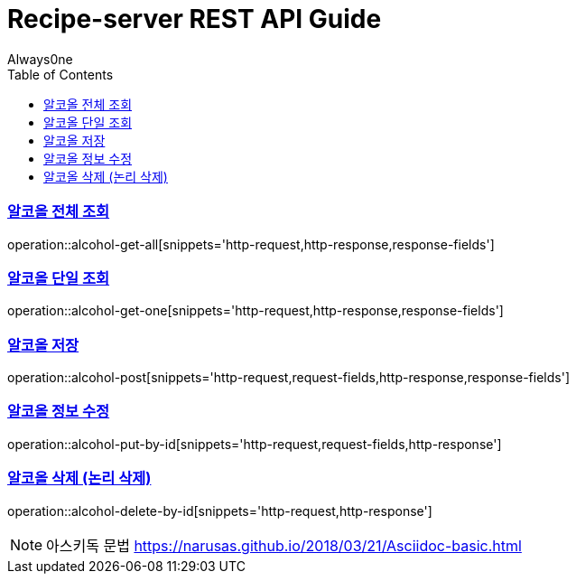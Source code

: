 = Recipe-server REST API Guide
Always0ne;
:doctype: book
:icons: font
:source-highlighter: highlightjs
:toc: left
:toclevels: 4
:sectlinks:
:operation-curl-request-title: Example request
:operation-http-response-title: Example response

[[alcohol-get-all]]
=== 알코올 전체 조회
operation::alcohol-get-all[snippets='http-request,http-response,response-fields']

[[alcohol-get-one]]
=== 알코올 단일 조회
operation::alcohol-get-one[snippets='http-request,http-response,response-fields']

[[alcohol-post]]
=== 알코올 저장
operation::alcohol-post[snippets='http-request,request-fields,http-response,response-fields']

[[alcohol-put-by-id]]
=== 알코올 정보 수정
operation::alcohol-put-by-id[snippets='http-request,request-fields,http-response']

[[alcohol-delete-by-id]]
=== 알코올 삭제 (논리 삭제)
operation::alcohol-delete-by-id[snippets='http-request,http-response']

NOTE: 아스키독 문법 https://narusas.github.io/2018/03/21/Asciidoc-basic.html